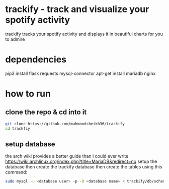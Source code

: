* trackify - track and visualize your spotify activity
trackify tracks your spotify activity and displays it in beautiful charts for you to admire
* dependencies
  pip3 install flask requests mysql-connector
  apt-get install mariadb nginx
* how to run
** clone the repo & cd into it
   #+BEGIN_SRC bash
   git clone https://github.com/mahmoodsheikh36/trackify
   cd trackfiy
   #+END_SRC
** setup database
   the arch wiki provides a better guide than i could ever write
   https://wiki.archlinux.org/index.php?title=MariaDB&redirect=no
   setup the database then create the trackify database
   then create the tables using this command:
   #+BEGIN_SRC bash
   sudo mysql -u <database user> -p -D <database name> < trackify/db/schema.sql
   #+END_SRC
